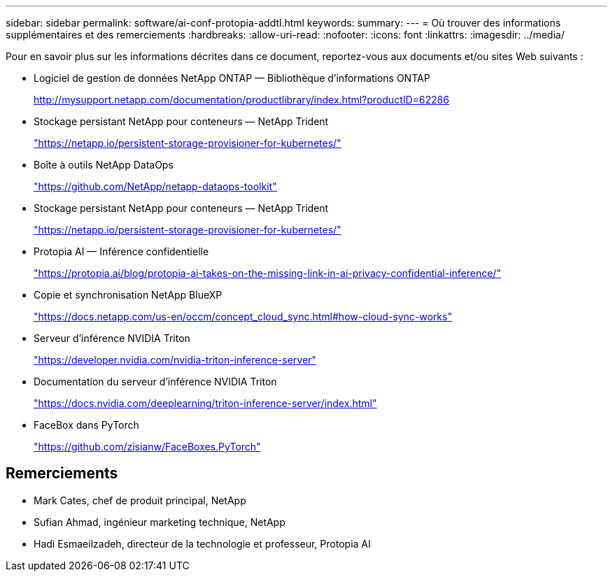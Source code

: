 ---
sidebar: sidebar 
permalink: software/ai-conf-protopia-addtl.html 
keywords:  
summary:  
---
= Où trouver des informations supplémentaires et des remerciements
:hardbreaks:
:allow-uri-read: 
:nofooter: 
:icons: font
:linkattrs: 
:imagesdir: ../media/


[role="lead"]
Pour en savoir plus sur les informations décrites dans ce document, reportez-vous aux documents et/ou sites Web suivants :

* Logiciel de gestion de données NetApp ONTAP — Bibliothèque d'informations ONTAP
+
http://mysupport.netapp.com/documentation/productlibrary/index.html?productID=62286["http://mysupport.netapp.com/documentation/productlibrary/index.html?productID=62286"^]

* Stockage persistant NetApp pour conteneurs — NetApp Trident
+
https://netapp.io/persistent-storage-provisioner-for-kubernetes/["https://netapp.io/persistent-storage-provisioner-for-kubernetes/"^]

* Boîte à outils NetApp DataOps
+
https://github.com/NetApp/netapp-dataops-toolkit["https://github.com/NetApp/netapp-dataops-toolkit"^]

* Stockage persistant NetApp pour conteneurs — NetApp Trident
+
https://netapp.io/persistent-storage-provisioner-for-kubernetes/["https://netapp.io/persistent-storage-provisioner-for-kubernetes/"^]

* Protopia AI — Inférence confidentielle
+
https://protopia.ai/blog/protopia-ai-takes-on-the-missing-link-in-ai-privacy-confidential-inference/["https://protopia.ai/blog/protopia-ai-takes-on-the-missing-link-in-ai-privacy-confidential-inference/"^]

* Copie et synchronisation NetApp BlueXP
+
https://docs.netapp.com/us-en/occm/concept_cloud_sync.html#how-cloud-sync-works["https://docs.netapp.com/us-en/occm/concept_cloud_sync.html#how-cloud-sync-works"^]

* Serveur d'inférence NVIDIA Triton
+
https://developer.nvidia.com/nvidia-triton-inference-server["https://developer.nvidia.com/nvidia-triton-inference-server"^]

* Documentation du serveur d'inférence NVIDIA Triton
+
https://docs.nvidia.com/deeplearning/triton-inference-server/index.html["https://docs.nvidia.com/deeplearning/triton-inference-server/index.html"^]

* FaceBox dans PyTorch
+
https://github.com/zisianw/FaceBoxes.PyTorch["https://github.com/zisianw/FaceBoxes.PyTorch"^]





== Remerciements

* Mark Cates, chef de produit principal, NetApp
* Sufian Ahmad, ingénieur marketing technique, NetApp
* Hadi Esmaeilzadeh, directeur de la technologie et professeur, Protopia AI

